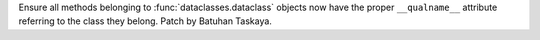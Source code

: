 Ensure all methods belonging to :func:`dataclasses.dataclass` objects
now have the proper ``__qualname__`` attribute referring to the class
they belong. Patch by Batuhan Taskaya.
